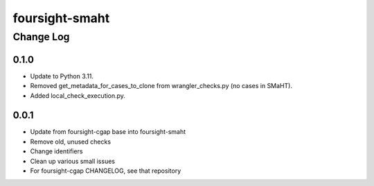 ===============
foursight-smaht
===============


----------
Change Log
----------

0.1.0
=====
* Update to Python 3.11.
* Removed get_metadata_for_cases_to_clone from wrangler_checks.py (no cases in SMaHT).
* Added local_check_execution.py.

0.0.1
=====

* Update from foursight-cgap base into foursight-smaht
* Remove old, unused checks
* Change identifiers
* Clean up various small issues
* For foursight-cgap CHANGELOG, see that repository
